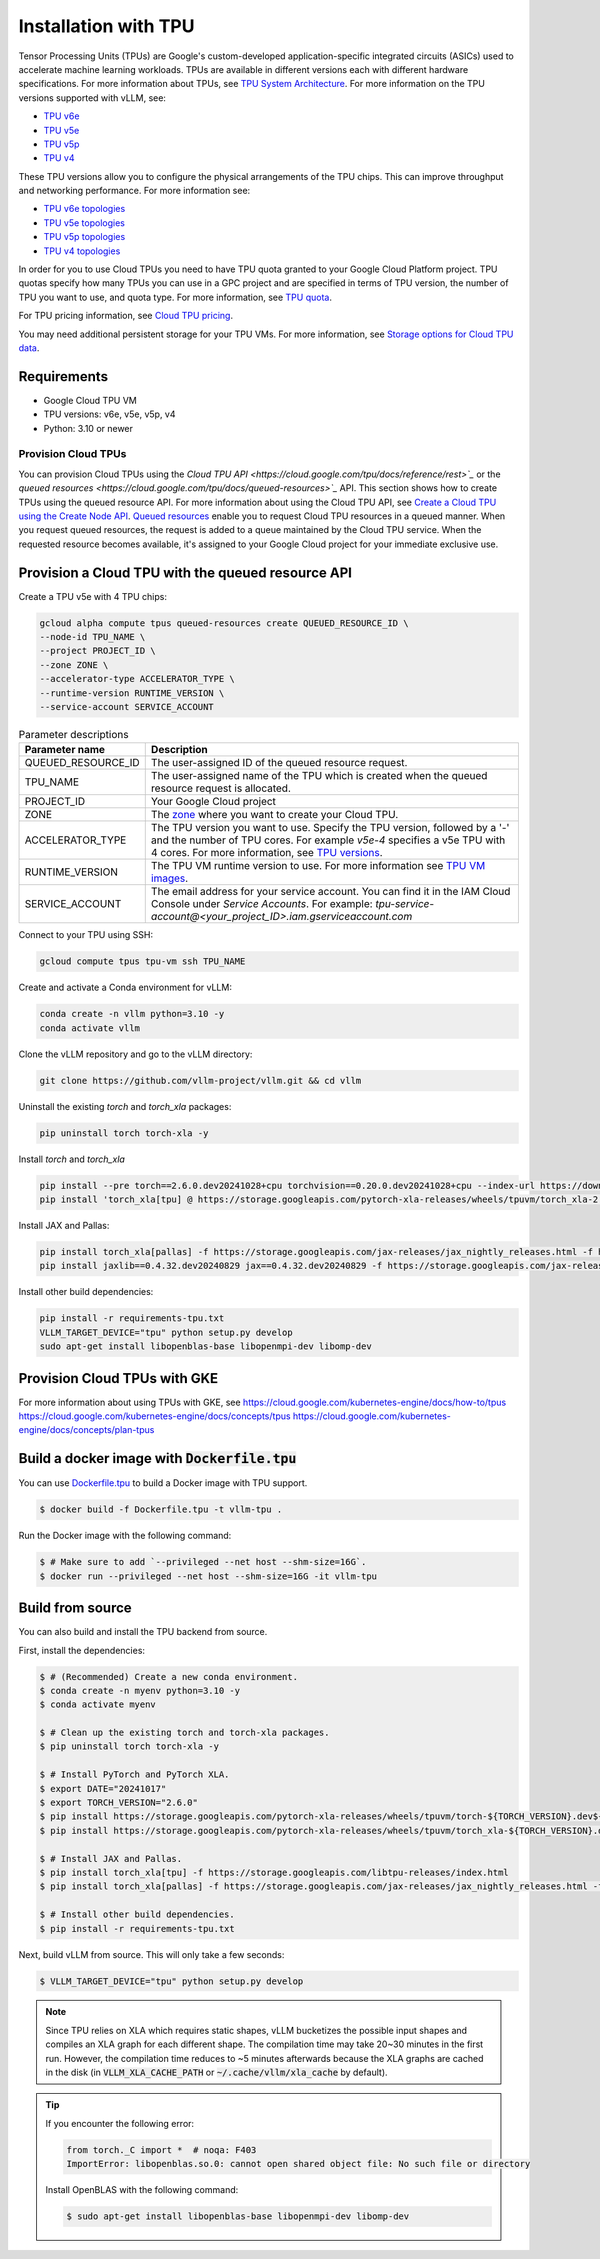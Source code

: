 .. _installation_tpu:

#####################
Installation with TPU
#####################

Tensor Processing Units (TPUs) are Google's custom-developed application-specific 
integrated circuits (ASICs) used to accelerate machine learning workloads. TPUs 
are available in different versions each with different hardware specifications.
For more information about TPUs, see `TPU System Architecture <https://cloud.google.com/tpu/docs/system-architecture-tpu-vm>`_. 
For more information on the TPU versions supported with vLLM, see:

* `TPU v6e <https://cloud.google.com/tpu/docs/v6e>`_
* `TPU v5e <https://cloud.google.com/tpu/docs/v5e>`_
* `TPU v5p <https://cloud.google.com/tpu/docs/v5p>`_
* `TPU v4 <https://cloud.google.com/tpu/docs/v4>`_

These TPU versions allow you to configure the physical arrangements of the TPU 
chips. This can improve throughput and networking performance. For more 
information see: 

* `TPU v6e topologies <https://cloud.google.com/tpu/docs/v6e#configurations>`_
* `TPU v5e topologies <https://cloud.google.com/tpu/docs/v5e#tpu-v5e-config>`_
* `TPU v5p topologies <https://cloud.google.com/tpu/docs/v5p#tpu-v5p-config>`_
* `TPU v4 topologies <https://cloud.google.com/tpu/docs/v4#tpu-v4-config>`_

In order for you to use Cloud TPUs you need to have TPU quota granted to your 
Google Cloud Platform project. TPU quotas specify how many TPUs you can use in a
GPC project and are specified in terms of TPU version, the number of TPU you 
want to use, and quota type. For more information, see `TPU quota <https://cloud.google.com/tpu/docs/quota#tpu_quota>`_. 

For TPU pricing information, see `Cloud TPU pricing <https://cloud.google.com/tpu/pricing>`_.

You may need additional persistent storage for your TPU VMs. For more 
information, see `Storage options for Cloud TPU data <https://cloud.devsite.corp.google.com/tpu/docs/storage-options>`_.

Requirements
------------

* Google Cloud TPU VM 
* TPU versions: v6e, v5e, v5p, v4
* Python: 3.10 or newer

Provision Cloud TPUs
====================

You can provision Cloud TPUs using the `Cloud TPU API <https://cloud.google.com/tpu/docs/reference/rest>`_` 
or the `queued resources <https://cloud.google.com/tpu/docs/queued-resources>`_` 
API. This section shows how to create TPUs using the queued resource API. 
For more information about using the Cloud TPU API, see `Create a Cloud TPU using the Create Node API <https://cloud.google.com/tpu/docs/managing-tpus-tpu-vm#create-node-api>`_. 
`Queued resources <https://cloud.devsite.corp.google.com/tpu/docs/queued-resources>`_
enable you to request Cloud TPU resources in a queued manner. When you request 
queued resources, the request is added to a queue maintained by the Cloud TPU 
service. When the requested resource becomes available, it's assigned to your 
Google Cloud project for your immediate exclusive use. 

Provision a Cloud TPU with the queued resource API
--------------------------------------------------
Create a TPU v5e with 4 TPU chips:

.. code-block:: console

    gcloud alpha compute tpus queued-resources create QUEUED_RESOURCE_ID \
    --node-id TPU_NAME \
    --project PROJECT_ID \
    --zone ZONE \
    --accelerator-type ACCELERATOR_TYPE \
    --runtime-version RUNTIME_VERSION \
    --service-account SERVICE_ACCOUNT

.. list-table:: Parameter descriptions
    :header-rows: 1

    * - Parameter name
      - Description
    * - QUEUED_RESOURCE_ID
      - The user-assigned ID of the queued resource request.
    * - TPU_NAME
      - The user-assigned name of the TPU which is created when the queued 
        resource request is allocated.
    * - PROJECT_ID
      - Your Google Cloud project
    * - ZONE
      - The `zone <https://cloud.google.com/tpu/docs/regions-zones>`_ where you 
        want to create your Cloud TPU.
    * - ACCELERATOR_TYPE
      - The TPU version you want to use. Specify the TPU version, followed by a 
        '-' and the number of TPU cores. For example `v5e-4` specifies a v5e TPU 
        with 4 cores. For more information, see `TPU versions <https://cloud.devsite.corp.google.com/tpu/docs/system-architecture-tpu-vm#versions>`_.
    * - RUNTIME_VERSION
      - The TPU VM runtime version to use. For more information see `TPU VM images <https://cloud.google.com/tpu/docs/runtimes>`_.
    * - SERVICE_ACCOUNT
      - The email address for your service account. You can find it in the IAM 
        Cloud Console under *Service Accounts*. For example: 
        `tpu-service-account@<your_project_ID>.iam.gserviceaccount.com`

Connect to your TPU using SSH:

.. code-block:: bash

    gcloud compute tpus tpu-vm ssh TPU_NAME

Create and activate a Conda environment for vLLM:

.. code-block:: bash

    conda create -n vllm python=3.10 -y
    conda activate vllm

Clone the vLLM repository and go to the vLLM directory:

.. code-block:: bash

    git clone https://github.com/vllm-project/vllm.git && cd vllm

Uninstall the existing `torch` and `torch_xla` packages:

.. code-block:: bash

    pip uninstall torch torch-xla -y

Install `torch` and `torch_xla`

.. code-block:: bash

    pip install --pre torch==2.6.0.dev20241028+cpu torchvision==0.20.0.dev20241028+cpu --index-url https://download.pytorch.org/whl/nightly/cpu
    pip install 'torch_xla[tpu] @ https://storage.googleapis.com/pytorch-xla-releases/wheels/tpuvm/torch_xla-2.6.0.dev-cp310-cp310-linux_x86_64.whl' -f https://storage.googleapis.com/libtpu-releases/index.html

Install JAX and Pallas:

.. code-block:: bash

    pip install torch_xla[pallas] -f https://storage.googleapis.com/jax-releases/jax_nightly_releases.html -f https://storage.googleapis.com/jax-releases/jaxlib_nightly_releases.html
    pip install jaxlib==0.4.32.dev20240829 jax==0.4.32.dev20240829 -f https://storage.googleapis.com/jax-releases/jax_nightly_releases.html -f https://storage.googleapis.com/jax-releases/jaxlib_nightly_releases.html

Install other build dependencies:

.. code-block:: bash

    pip install -r requirements-tpu.txt
    VLLM_TARGET_DEVICE="tpu" python setup.py develop
    sudo apt-get install libopenblas-base libopenmpi-dev libomp-dev 

Provision Cloud TPUs with GKE 
-----------------------------

For more information about using TPUs with GKE, see 
https://cloud.google.com/kubernetes-engine/docs/how-to/tpus
https://cloud.google.com/kubernetes-engine/docs/concepts/tpus
https://cloud.google.com/kubernetes-engine/docs/concepts/plan-tpus

.. _build_docker_tpu:

Build a docker image with :code:`Dockerfile.tpu`
------------------------------------------------

You can use `Dockerfile.tpu <https://github.com/vllm-project/vllm/blob/main/Dockerfile.tpu>`_ 
to build a Docker image with TPU support.

.. code-block:: console

    $ docker build -f Dockerfile.tpu -t vllm-tpu .

Run the Docker image with the following command:

.. code-block:: console

    $ # Make sure to add `--privileged --net host --shm-size=16G`.
    $ docker run --privileged --net host --shm-size=16G -it vllm-tpu


.. _build_from_source_tpu:

Build from source
-----------------

You can also build and install the TPU backend from source.

First, install the dependencies:

.. code-block:: console

    $ # (Recommended) Create a new conda environment.
    $ conda create -n myenv python=3.10 -y
    $ conda activate myenv

    $ # Clean up the existing torch and torch-xla packages.
    $ pip uninstall torch torch-xla -y

    $ # Install PyTorch and PyTorch XLA.
    $ export DATE="20241017"
    $ export TORCH_VERSION="2.6.0"
    $ pip install https://storage.googleapis.com/pytorch-xla-releases/wheels/tpuvm/torch-${TORCH_VERSION}.dev${DATE}-cp310-cp310-linux_x86_64.whl
    $ pip install https://storage.googleapis.com/pytorch-xla-releases/wheels/tpuvm/torch_xla-${TORCH_VERSION}.dev${DATE}-cp310-cp310-linux_x86_64.whl

    $ # Install JAX and Pallas.
    $ pip install torch_xla[tpu] -f https://storage.googleapis.com/libtpu-releases/index.html
    $ pip install torch_xla[pallas] -f https://storage.googleapis.com/jax-releases/jax_nightly_releases.html -f https://storage.googleapis.com/jax-releases/jaxlib_nightly_releases.html

    $ # Install other build dependencies.
    $ pip install -r requirements-tpu.txt


Next, build vLLM from source. This will only take a few seconds:

.. code-block:: console

    $ VLLM_TARGET_DEVICE="tpu" python setup.py develop

.. note::

    Since TPU relies on XLA which requires static shapes, vLLM bucketizes the possible input shapes and compiles an XLA graph for each different shape.
    The compilation time may take 20~30 minutes in the first run.
    However, the compilation time reduces to ~5 minutes afterwards because the XLA graphs are cached in the disk (in :code:`VLLM_XLA_CACHE_PATH` or :code:`~/.cache/vllm/xla_cache` by default).

.. tip::

    If you encounter the following error:

    .. code-block:: console

        from torch._C import *  # noqa: F403
        ImportError: libopenblas.so.0: cannot open shared object file: No such file or directory


    Install OpenBLAS with the following command:

    .. code-block:: console

        $ sudo apt-get install libopenblas-base libopenmpi-dev libomp-dev

